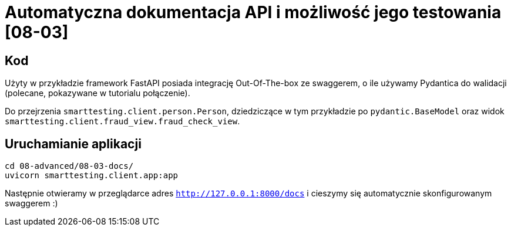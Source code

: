 = Automatyczna dokumentacja API i możliwość jego testowania [08-03]

== Kod

Użyty w przykładzie framework FastAPI posiada integrację Out-Of-The-box ze swaggerem, o ile używamy Pydantica do walidacji (polecane, pokazywane w tutorialu połączenie).

Do przejrzenia `smarttesting.client.person.Person`, dziedziczące w tym przykładzie po `pydantic.BaseModel` oraz widok `smarttesting.client.fraud_view.fraud_check_view`.

== Uruchamianie aplikacji

```
cd 08-advanced/08-03-docs/
uvicorn smarttesting.client.app:app
```

Następnie otwieramy w przeglądarce adres `http://127.0.0.1:8000/docs` i cieszymy się automatycznie skonfigurowanym swaggerem :)
